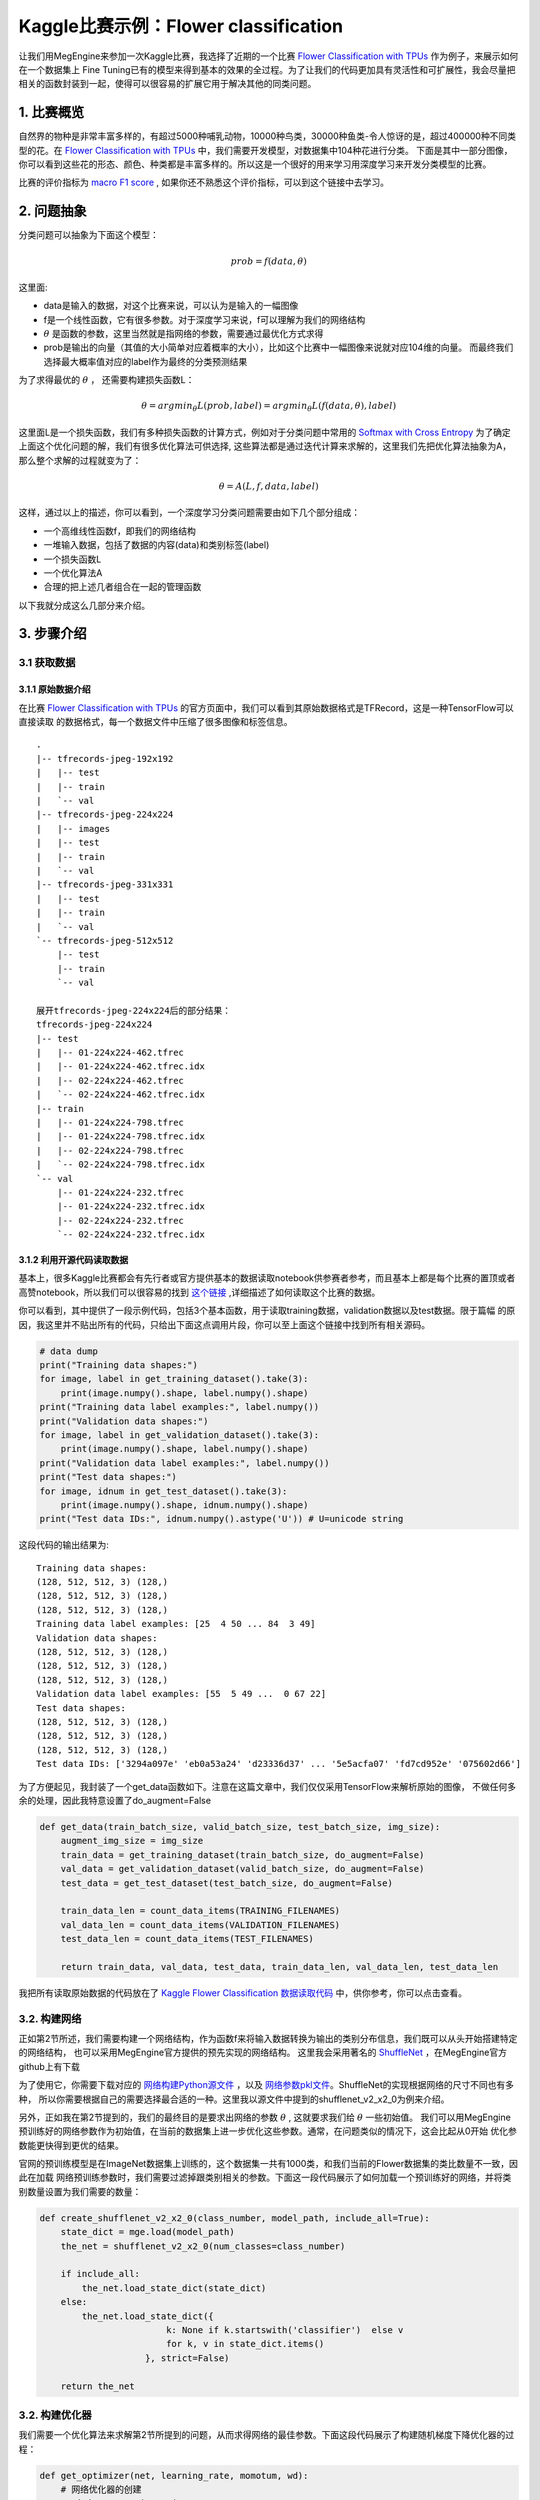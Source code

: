 ========================================
Kaggle比赛示例：Flower classification
========================================
   
让我们用MegEngine来参加一次Kaggle比赛，我选择了近期的一个比赛 `Flower Classification with TPUs`_ 作为例子，来展示如何在一个数据集上
Fine Tuning已有的模型来得到基本的效果的全过程。为了让我们的代码更加具有灵活性和可扩展性，我会尽量把相关的函数封装到一起，使得可以很容易的扩展它用于解决其他的同类问题。


1. 比赛概览
===========

自然界的物种是非常丰富多样的，有超过5000种哺乳动物，10000种鸟类，30000种鱼类-令人惊讶的是，超过400000种不同类型的花。在 `Flower Classification with TPUs`_ 中，我们需要开发模型，对数据集中104种花进行分类。
下面是其中一部分图像，你可以看到这些花的形态、颜色、种类都是丰富多样的。所以这是一个很好的用来学习用深度学习来开发分类模型的比赛。

.. image:: imgs/1_flowers.png

比赛的评价指标为 `macro F1 score`_ , 如果你还不熟悉这个评价指标，可以到这个链接中去学习。


2. 问题抽象
===========

分类问题可以抽象为下面这个模型：

.. math::
    prob = f(data, \theta)

这里面:

* data是输入的数据，对这个比赛来说，可以认为是输入的一幅图像
* f是一个线性函数，它有很多参数。对于深度学习来说，f可以理解为我们的网络结构
*  :math:`\theta` 是函数的参数，这里当然就是指网络的参数，需要通过最优化方式求得
* prob是输出的向量（其值的大小简单对应着概率的大小），比如这个比赛中一幅图像来说就对应104维的向量。
  而最终我们选择最大概率值对应的label作为最终的分类预测结果

为了求得最优的 :math:`\theta` ， 还需要构建损失函数L：

.. math::
    \theta = argmin_{\theta}L(prob, label) = argmin_{\theta}L(f(data, \theta), label)
   
这里面L是一个损失函数，我们有多种损失函数的计算方式，例如对于分类问题中常用的 `Softmax with Cross Entropy`_
为了确定上面这个优化问题的解，我们有很多优化算法可供选择, 这些算法都是通过迭代计算来求解的，这里我们先把优化算法抽象为A，
那么整个求解的过程就变为了：

.. math::
  \theta = A(L, f, data, label)

这样，通过以上的描述，你可以看到，一个深度学习分类问题需要由如下几个部分组成：

- 一个高维线性函数f，即我们的网络结构
- 一堆输入数据，包括了数据的内容(data)和类别标签(label)
- 一个损失函数L
- 一个优化算法A
- 合理的把上述几者组合在一起的管理函数

以下我就分成这么几部分来介绍。

3. 步骤介绍
===========

3.1 获取数据
------------

3.1.1 原始数据介绍
*******************************************************

在比赛 `Flower Classification with TPUs`_ 的官方页面中，我们可以看到其原始数据格式是TFRecord，这是一种TensorFlow可以直接读取
的数据格式，每一个数据文件中压缩了很多图像和标签信息。

::

  .
  |-- tfrecords-jpeg-192x192
  |   |-- test
  |   |-- train
  |   `-- val
  |-- tfrecords-jpeg-224x224
  |   |-- images
  |   |-- test
  |   |-- train
  |   `-- val
  |-- tfrecords-jpeg-331x331
  |   |-- test
  |   |-- train
  |   `-- val
  `-- tfrecords-jpeg-512x512
      |-- test
      |-- train
      `-- val

  展开tfrecords-jpeg-224x224后的部分结果：
  tfrecords-jpeg-224x224
  |-- test
  |   |-- 01-224x224-462.tfrec
  |   |-- 01-224x224-462.tfrec.idx
  |   |-- 02-224x224-462.tfrec
  |   `-- 02-224x224-462.tfrec.idx
  |-- train
  |   |-- 01-224x224-798.tfrec
  |   |-- 01-224x224-798.tfrec.idx
  |   |-- 02-224x224-798.tfrec
  |   `-- 02-224x224-798.tfrec.idx
  `-- val
      |-- 01-224x224-232.tfrec
      |-- 01-224x224-232.tfrec.idx
      |-- 02-224x224-232.tfrec
      `-- 02-224x224-232.tfrec.idx

3.1.2 利用开源代码读取数据
*******************************************************

基本上，很多Kaggle比赛都会有先行者或官方提供基本的数据读取notebook供参赛者参考，而且基本上都是每个比赛的置顶或者
高赞notebook，所以我们可以很容易的找到 `这个链接`_ ,详细描述了如何读取这个比赛的数据。

你可以看到，其中提供了一段示例代码，包括3个基本函数，用于读取training数据，validation数据以及test数据。限于篇幅
的原因，我这里并不贴出所有的代码，只给出下面这点调用片段，你可以至上面这个链接中找到所有相关源码。

.. code::

  # data dump
  print("Training data shapes:")
  for image, label in get_training_dataset().take(3):
      print(image.numpy().shape, label.numpy().shape)
  print("Training data label examples:", label.numpy())
  print("Validation data shapes:")
  for image, label in get_validation_dataset().take(3):
      print(image.numpy().shape, label.numpy().shape)
  print("Validation data label examples:", label.numpy())
  print("Test data shapes:")
  for image, idnum in get_test_dataset().take(3):
      print(image.numpy().shape, idnum.numpy().shape)
  print("Test data IDs:", idnum.numpy().astype('U')) # U=unicode string

这段代码的输出结果为:
::

  Training data shapes:
  (128, 512, 512, 3) (128,)
  (128, 512, 512, 3) (128,)
  (128, 512, 512, 3) (128,)
  Training data label examples: [25  4 50 ... 84  3 49]
  Validation data shapes:
  (128, 512, 512, 3) (128,)
  (128, 512, 512, 3) (128,)
  (128, 512, 512, 3) (128,)
  Validation data label examples: [55  5 49 ...  0 67 22]
  Test data shapes:
  (128, 512, 512, 3) (128,)
  (128, 512, 512, 3) (128,)
  (128, 512, 512, 3) (128,)
  Test data IDs: ['3294a097e' 'eb0a53a24' 'd23336d37' ... '5e5acfa07' 'fd7cd952e' '075602d66']

为了方便起见，我封装了一个get_data函数如下。注意在这篇文章中，我们仅仅采用TensorFlow来解析原始的图像，
不做任何多余的处理，因此我特意设置了do_augment=False

.. code::

    def get_data(train_batch_size, valid_batch_size, test_batch_size, img_size):    
        augment_img_size = img_size
        train_data = get_training_dataset(train_batch_size, do_augment=False)
        val_data = get_validation_dataset(valid_batch_size, do_augment=False)
        test_data = get_test_dataset(test_batch_size, do_augment=False)  

        train_data_len = count_data_items(TRAINING_FILENAMES)
        val_data_len = count_data_items(VALIDATION_FILENAMES)
        test_data_len = count_data_items(TEST_FILENAMES)      

        return train_data, val_data, test_data, train_data_len, val_data_len, test_data_len

我把所有读取原始数据的代码放在了 `Kaggle Flower Classification 数据读取代码`_ 中，供你参考，你可以点击查看。

3.2. 构建网络
---------------

正如第2节所述，我们需要构建一个网络结构，作为函数f来将输入数据转换为输出的类别分布信息，我们既可以从头开始搭建特定的网络结构，
也可以采用MegEngine官方提供的预先实现的网络结构。 这里我会采用著名的 `ShuffleNet`_ ，在MegEngine官方github上有下载

为了使用它，你需要下载对应的 `网络构建Python源文件`_ ，以及 `网络参数pkl文件`_。ShuffleNet的实现根据网络的尺寸不同也有多种，
所以你需要根据自己的需要选择最合适的一种。这里我以源文件中提到的shufflenet_v2_x2_0为例来介绍。

另外，正如我在第2节提到的，我们的最终目的是要求出网络的参数 :math:`\theta` , 这就要求我们给 :math:`\theta` 一些初始值。
我们可以用MegEngine预训练好的网络参数作为初始值，在当前的数据集上进一步优化这些参数。通常，在问题类似的情况下，这会比起从0开始
优化参数能更快得到更优的结果。

官网的预训练模型是在ImageNet数据集上训练的，这个数据集一共有1000类，和我们当前的Flower数据集的类比数量不一致，因此在加载
网络预训练参数时，我们需要过滤掉跟类别相关的参数。下面这一段代码展示了如何加载一个预训练好的网络，并将类别数量设置为我们需要的数量：

.. code::

    def create_shufflenet_v2_x2_0(class_number, model_path, include_all=True):
        state_dict = mge.load(model_path)
        the_net = shufflenet_v2_x2_0(num_classes=class_number)

        if include_all:
            the_net.load_state_dict(state_dict)
        else:
            the_net.load_state_dict({
                            k: None if k.startswith('classifier')  else v
                            for k, v in state_dict.items()
                        }, strict=False)            

        return the_net   
    

3.2. 构建优化器
------------------

我们需要一个优化算法来求解第2节所提到的问题，从而求得网络的最佳参数。下面这段代码展示了构建随机梯度下降优化器的过程：

.. code::

  def get_optimizer(net, learning_rate, momotum, wd):
      # 网络优化器的创建    
      optimizer = optim.SGD(
          net.parameters(), # 参数列表
          lr=learning_rate,  # 学习速率
          momentum=momotum,
          weight_decay=wd
      )

      return optimizer

你可以通过 `MegEngineAPI手册中的Optimizer部分`_ 了解到更多优化器的使用方法。      

3.4. 构建训练函数
------------------

到目前为止，我们已经读取了数据，构建了网络以及优化器，接下来就是需要一个训练函数把这几者联系起来。至于第2节里面提到的损失函数L，
也在这里一并包含进去。

下面这段代码展示了核心的训练函数

.. code::

    def do_train(save_path, logger, net, train_data, val_data, train_data_len, val_data_len, optimizer, epochs, lr_factor, lr_steps):    
        lr_counter = 0
        
        train_scores = []
        val_scores = []
        max_val_score = -1
        for epoch in range(epochs):                
            if epoch == lr_steps[lr_counter]:
                # param_groups中包含所有需要此优化器更新的参数
                for param_group in optimizer.param_groups: 
                    # 学习速率线性递减，每过一段epochs等比例减少一次
                    param_group["lr"] *= lr_factor
                lr_counter += 1

            total_loss = 0
            all_true_labels = []
            all_predicted_labels = []    
            for step, (img, data) in enumerate(iter(train_data)):                                    
                # batch_images = mge.tensor(img)
                batch_images = train_transform.apply_batch(img.numpy())
                batch_labels = mge.tensor(data.numpy())            
                optimizer.zero_grad() # 将参数的梯度置零                 
                prob, loss = train_func(batch_images, batch_labels, opt=optimizer, net=net)
                optimizer.step()  # 根据梯度更新参数值
                total_loss += loss.numpy().item()
                
                predicted = F.argmax(prob, axis=1)
                all_true_labels.extend(list(batch_labels.numpy()))
                all_predicted_labels.extend(list(predicted.numpy()))                                                

            #比赛采用的是macro f1 score作为评判标准，因此我们用sklearn里面的f1_score函数来验证结果
            train_score = sklearn.metrics.f1_score(all_true_labels, all_predicted_labels, average="macro")
            val_score = evaluate(net, val_data)

            status = "epoch: {}, loss {}, train f1 {}, val f1 {}\n".format(epoch, total_loss, train_score,val_score)
            logger.info(status)
            session=os.path.dirname(save_path)
            display_training_curves(session, train_score, val_score, "train_val_curve", 111)

            if val_score > max_val_score:
                max_val_score = val_score
                logger.info("Saving the model with better val_score.")                        
                mge.save(net.state_dict(), save_path)  

这里，我们每次数据迭代器中获取到一批训练数据或验证时，会调用train_transform/val_transform对这批数据进行集中处理。它们的代码如下。
你可以看到，这里对于训练数据，我进行了

- 随机的上下左右翻转
- 随机的裁剪并缩放到224x224（这是我选择的网络要求的输入尺寸)
- 归一化到0~1
- 随机改变亮度/对比度/饱和度
- 转换为CHW格式，便于在GPU上计算（原始数据是HWC格式）

而对于验证数据，则只会做

- 缩放到统一尺寸并中心裁剪至224x224
- 归一化到0~1
- 转换为CHW格式，便于在GPU上计算（原始数据是HWC格式）

.. code::

    IMG_SIZE=224
    train_transform=megtrans.Compose([
        megtrans.RandomHorizontalFlip(),
        megtrans.RandomVerticalFlip(),
        megtrans.RandomResizedCrop(IMG_SIZE),
        megtrans.Normalize(),        
        megtrans.ColorJitter(brightness=0.4, contrast=0.4, saturation=0.4),
        megtrans.ToMode('CHW'),
    ])

    val_transform = megtrans.Compose([
            megtrans.Resize(256),
            megtrans.CenterCrop(IMG_SIZE),
            megtrans.Normalize(),                        
            megtrans.ToMode('CHW'),
        ])

上面这段代码会用到两个关键函数train_func和evaluate，分别用于训练和验证，我们来看看它们的代码.这里面我们采用了
`MegEngine官网介绍的静态图方式`_ ， 你可以参看这个链接了解详情。

.. code::

    trace(symbolic=True)
    def train_func(data, label, *, opt, net):
        net.train()
        prob = net(data)
        loss = F.cross_entropy_with_softmax(prob, label)
        opt.backward(loss)
        return prob, loss

    @trace(symbolic=True)
    def eval_func(data, label, *, net):
        net.eval()
        prob = net(data)
        return prob

    #Evaluate Function
    def evaluate(net, val_data):
        net.eval()
        all_true_labels = []
        all_predicted_labels = []
        for step, (img, data) in enumerate(iter(val_data)):
            batch_images = val_transform.apply_batch(img.numpy())        
            batch_labels = mge.tensor(data)
            prob = eval_func(batch_images, batch_labels, net=net)
            predicted = F.argmax(prob, axis=1)
            all_true_labels.extend(list(data))
            all_predicted_labels.extend(list(predicted.numpy()))

        f1 = sklearn.metrics.f1_score(all_true_labels, all_predicted_labels, average="macro")
        return f1


3.5. 开始训练
------------------

有了上面的函数，我们就可以把它们都连接到一起，开始训练了。下面我展示了如何调用上述函数：

.. code::

    session="20200510-1"
    os.makedirs(session, exist_ok=True)
    logger = mge.get_logger(__name__)
    mge.set_log_file(os.path.join(session, "log.txt"))
    logger.info("total class number is {}".format(len(CLASSES)))

    # Create network
    classes = len(CLASSES)
    model_path = "net/shufflenet_v2_x2_0/shufflenet/snetv2_x2_0_75115_497d4601.pkl"    
    logger.info("load saved model {}".format(model_path))
    net = create_shufflenet_v2_x2_0(classes, model_path, False)

    # Prepare optimizer
    lr = 0.01
    momentum = 0.9
    wd = 0.0001
    logger.info("optimizer: SGD, lr={}, momentum={}, wd={}".format(lr, momentum, wd))
    optimizer = get_optimizer(net, lr, momentum, wd)

    # Get data
    train_batch_size = 80
    val_batch_size = 100
    test_batch_size = 100
    augment_img_size = 224
    train_data, val_data, test_data, train_data_len, val_data_len, test_data_len = get_data(train_batch_size, val_batch_size, test_batch_size, augment_img_size)

    # Train and Validate
    logger.info("Training")
    total_epochs = 50
    lr_factor = 0.1
    lr_steps = [100, 200, np.inf]
    save_path = os.path.join(session, "mymodel.pkl")
    do_train(save_path, logger, net, train_data, val_data, train_data_len, val_data_len, optimizer, total_epochs, lr_factor, lr_steps)

上面都只是展示了代码片段，你可以点击 `Kaggle Flower Classification 训练相关代码`_ 查看完整的代码。

3.6. 测试结果
-----------------

下面这段代码片段用于输出测试集上的测试结果，完整的代码可以参见 `Kaggle Flower Classification 预测相关代码`_

.. code::

    def predict(net, test_data):
        net.eval()        
        all_predicted_labels = {}
        test_ids = []
        predicted_labels = []    
        for step, (img, data) in enumerate(iter(test_data)):        
            filenames = list(data.numpy())        
            batch_images = val_transform.apply_batch(img.numpy())                   
            prob = test_func(batch_images, mge.tensor(np.ones(len(batch_images), np.int32)), net=net)        
            predicted = F.argmax(prob, axis=1)
            test_ids.extend(filenames)
            predicted_labels.extend(predicted.numpy())        

        test_ids = [x.decode() for x in test_ids]
        return test_ids, predicted_labels


    session="20200510-1"
    print("Predicting")
    classes = len(CLASSES)
    save_path = os.path.join(session, "mymodel.pkl")
    load_net = create_shufflenet_v2_x2_0(classes, save_path, include_all=True)
    test_ids, predicted_labels = predict(load_net, test_data)
    np.savetxt('submission.csv', np.rec.fromarrays([test_ids, predicted_labels]), fmt=['%s', '%d'], delimiter=',', header='id,label', comments='')



我通过以上代码训练了50次左右，在验证集上的评价结果大约为macro f1 score = 0.918左右，而提交到Kaggle上后，在测试集上得分为0.89553。这个得分当然不高，
但我相信你通过阅读和练习本文所述的方法，已经掌握了使用MegEngine进行完整训练的过程。

4. 完整代码列表
====================

- `Kaggle Flower Classification 数据读取代码`_
- `Kaggle Flower Classification 训练相关代码`_
- `Kaggle Flower Classification 预测相关代码`_



.. _`Flower Classification with TPUs`: https://www.kaggle.com/c/flower-classification-with-tpus
.. _`macro F1 score`: https://www.kaggle.com/c/flower-classification-with-tpus/overview/evaluation
.. _`Softmax with Cross Entropy`: https://megengine.org.cn/doc/latest/autogen/megengine.functional.html#megengine.functional.loss.cross_entropy_with_softmax
.. _`这个链接`: https://www.kaggle.com/mgornergoogle/getting-started-with-100-flowers-on-tpu
.. _`ShuffleNet`: https://github.com/MegEngine/Models/tree/master/official/vision/classification/shufflenet
.. _`网络构建Python源文件`: https://raw.githubusercontent.com/MegEngine/Models/master/official/vision/classification/shufflenet/model.py
.. _`网络参数pkl文件`: https://data.megengine.org.cn/models/weights/snetv2_x2_0_75115_497d4601.pkl
.. _`MegEngine官网介绍的静态图方式`: https://megengine.org.cn/doc/latest/basic/dynamic_and_static_graph.html
.. _`MegEngineAPI手册中的Optimizer部分`: https://megengine.org.cn/doc/latest/autogen/megengine.optimizer.html
.. _`Kaggle Flower Classification 数据读取代码`: kaggle_raw_data_functions.html
.. _`Kaggle Flower Classification 训练相关代码`: kaggle_train_code.html
.. _`Kaggle Flower Classification 预测相关代码`: kaggle_predict_code.html